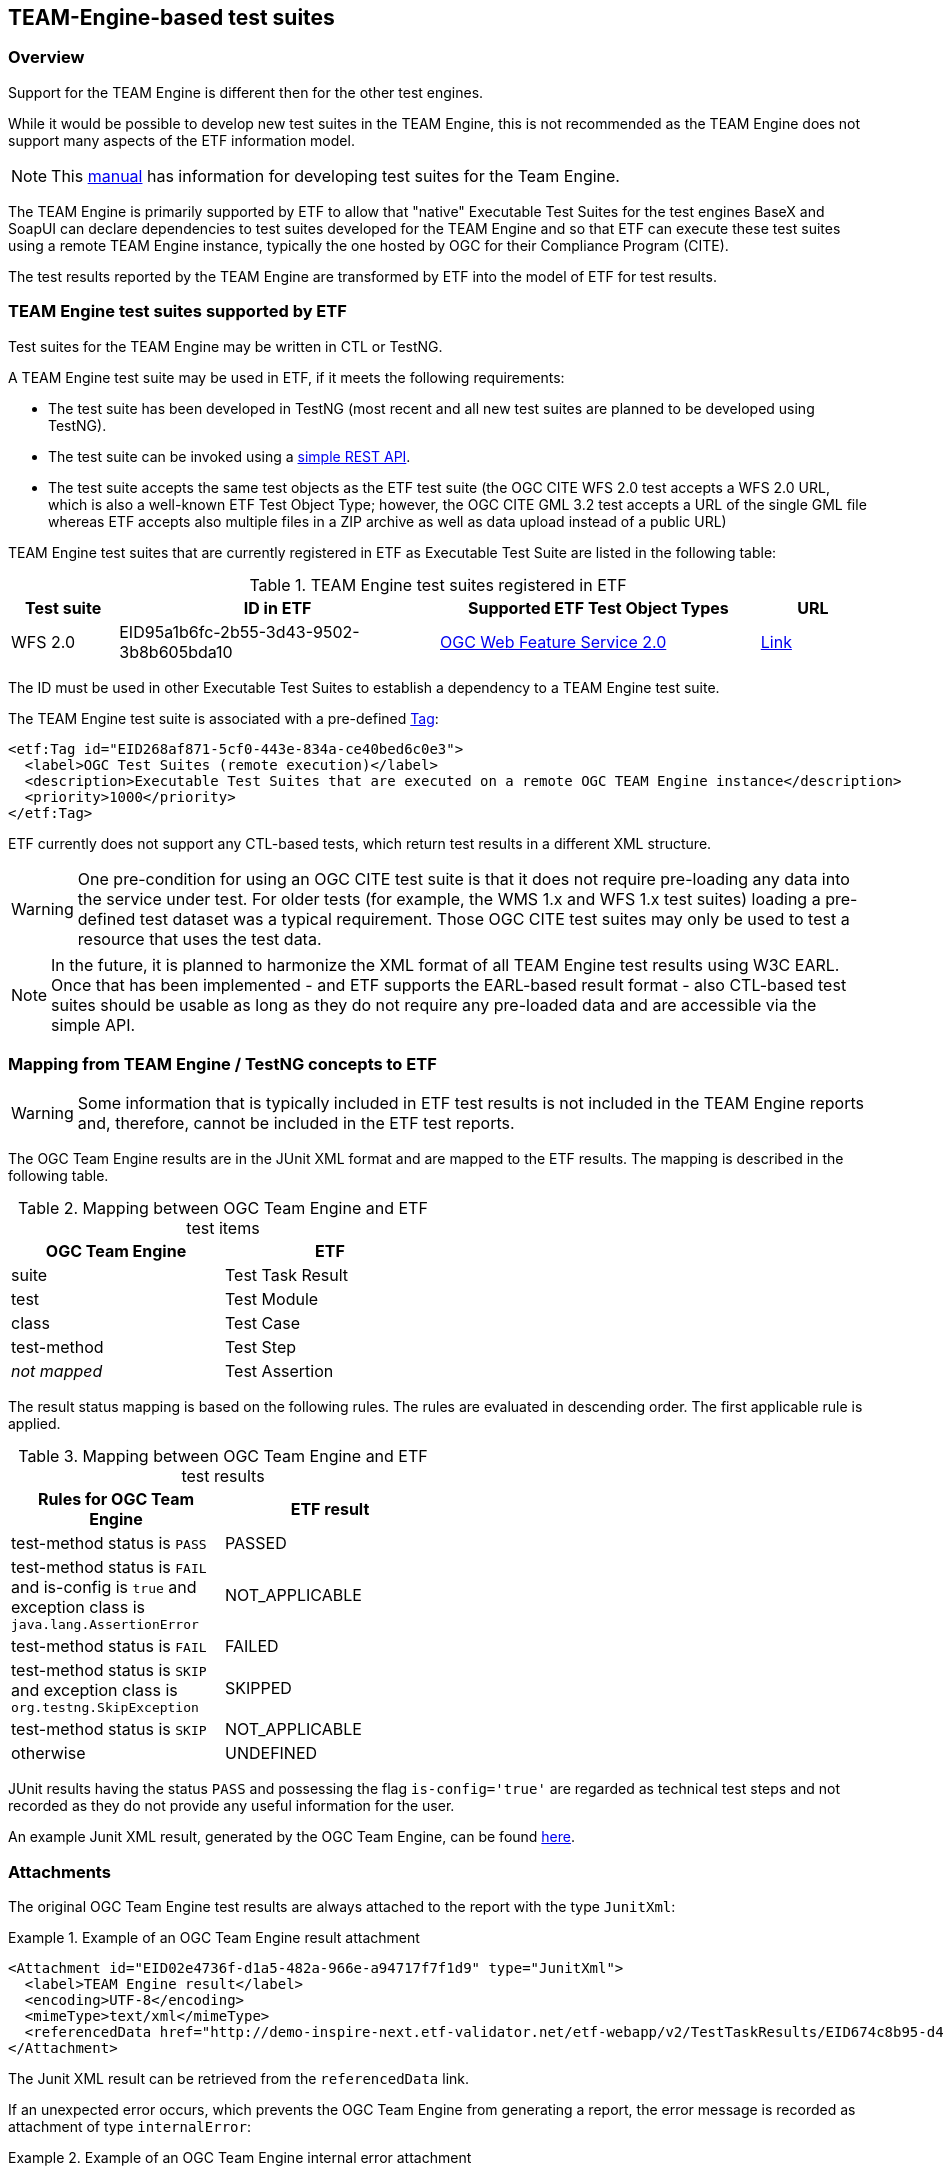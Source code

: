 == TEAM-Engine-based test suites

=== Overview

Support for the TEAM Engine is different then for the other test engines.

While it would be possible to develop new test suites in the TEAM Engine, this is not recommended as the TEAM Engine does not support many aspects of the ETF information model.

NOTE: This link:http://opengeospatial.github.io/teamengine/testng-essentials.html[manual] has information for developing test suites for the Team Engine.

The TEAM Engine is primarily supported by ETF to allow that "native" Executable Test Suites for the test engines BaseX and SoapUI can declare dependencies to test suites developed for the TEAM Engine and so that ETF can execute these test suites using a remote TEAM Engine instance, typically the one hosted by OGC for their Compliance Program (CITE).

The test results reported by the TEAM Engine are transformed by ETF into the model of ETF for test results.

=== TEAM Engine test suites supported by ETF

Test suites for the TEAM Engine may be written in CTL or TestNG.

A TEAM Engine test suite may be used in ETF, if it meets the following requirements:

* The test suite has been developed in TestNG (most recent and all new test suites are planned to be developed using TestNG).
* The test suite can be invoked using a link:http://cite.opengeospatial.org/teamengine/rest/suites[simple REST API].
* The test suite accepts the same test objects as the ETF test suite (the OGC CITE WFS 2.0 test accepts a WFS 2.0 URL, which is also a well-known ETF Test Object Type; however, the OGC CITE GML 3.2 test accepts a URL of the single GML file whereas ETF accepts also multiple files in a ZIP archive as well as data upload instead of a public URL)

TEAM Engine test suites that are currently registered in ETF as Executable Test Suite are listed in the following table:

[[te-test-suites]]
.TEAM Engine test suites registered in ETF
[width="100%",options="header",cols="1,3,3,1"]
|===
|  *Test suite* | *ID in ETF* | *Supported ETF Test Object Types* | *URL*
| WFS 2.0 | EID95a1b6fc-2b55-3d43-9502-3b8b605bda10 | link:#soapui-test-object-types[OGC Web Feature Service 2.0] | link:http://cite.opengeospatial.org/teamengine/rest/suites/wfs20/1.26/[Link]
|===

The ID must be used in other Executable Test Suites to establish a dependency to a TEAM Engine test suite.

The TEAM Engine test suite is associated with a pre-defined link:#tags[Tag]:

[source,XML]
----
<etf:Tag id="EID268af871-5cf0-443e-834a-ce40bed6c0e3">
  <label>OGC Test Suites (remote execution)</label>
  <description>Executable Test Suites that are executed on a remote OGC TEAM Engine instance</description>
  <priority>1000</priority>
</etf:Tag>
----

ETF currently does not support any CTL-based tests, which return test results in a different XML structure.

WARNING: One pre-condition for using an OGC CITE test suite is that it does not require pre-loading any data into the service under test. For older tests (for example, the WMS 1.x and WFS 1.x test suites) loading a pre-defined test dataset was a typical requirement. Those OGC CITE test suites may only be used to test a resource that uses the test data.

NOTE: In the future, it is planned to harmonize the XML format of all TEAM Engine test results using W3C EARL. Once that has been implemented - and ETF supports the EARL-based result format - also CTL-based test suites should be usable as long as they do not require any pre-loaded data and are accessible via the simple API.

=== Mapping from TEAM Engine / TestNG concepts to ETF

WARNING: Some information that is typically included in ETF test results is not included in the TEAM Engine reports and, therefore, cannot be included in the ETF test reports.

The OGC Team Engine results are in the JUnit XML format and are mapped
to the ETF results. The mapping is described in the following table.


.Mapping between OGC Team Engine and ETF test items
[width="50%",options="header"]
|===
| *OGC Team Engine* | *ETF*
| suite | Test Task Result
| test | Test Module
| class | Test Case
| test-method | Test Step
| __not mapped__ | Test Assertion
|===

The result status mapping is based on the following rules. The rules are
evaluated in descending order. The first applicable rule is applied.

.Mapping between OGC Team Engine and ETF test results
[width="50%",options="header"]
|===
| *Rules for OGC Team Engine* | *ETF result*
| test-method status is `PASS` | PASSED
| test-method status is `FAIL` and is-config is `true` and exception class is `java.lang.AssertionError` | NOT_APPLICABLE
| test-method status is `FAIL` | FAILED
| test-method status is `SKIP` and exception class is `org.testng.SkipException` | SKIPPED
| test-method status is `SKIP` | NOT_APPLICABLE
| otherwise | UNDEFINED
|===

JUnit results having the status `PASS` and possessing the flag `is-config='true'`
are regarded as technical test steps and not recorded as they do not provide any
useful information for the user.

An example Junit XML result, generated by the OGC Team Engine, can be found https://raw.githubusercontent.com/interactive-instruments/etf-tetd/master/src/test/resources/response.xml[here].

[[te-attachments]]
=== Attachments

The original OGC Team Engine test results are always attached to the report with
the type `JunitXml`:

.Example of an OGC Team Engine result attachment
===========================================
[source,XML]
----
<Attachment id="EID02e4736f-d1a5-482a-966e-a94717f7f1d9" type="JunitXml">
  <label>TEAM Engine result</label>
  <encoding>UTF-8</encoding>
  <mimeType>text/xml</mimeType>
  <referencedData href="http://demo-inspire-next.etf-validator.net/etf-webapp/v2/TestTaskResults/EID674c8b95-d447-4b91-aaae-21169657828f/Attachments/EID02e4736f-d1a5-482a-966e-a94717f7f1d9"/>
</Attachment>
===========================================

The Junit XML result can be retrieved from the `referencedData` link.

If an unexpected error occurs, which prevents the OGC Team Engine from
generating a report, the error message is recorded as attachment of type `internalError`:

.Example of an OGC Team Engine internal error attachment
===========================================
[source,XML]
----
<Attachment id="EID0783aa0d-8cd4-476a-86b5-c5432a7c1b46" type="internalError">
<label>Internal error</label>
<encoding>UTF-8</encoding>
<mimeType>text/html</mimeType>
<referencedData href="http://demo-inspire-next.etf-validator.net/etf-webapp/v2/TestTaskResults/EIDc631dc5f-2bf8-4169-8b36-ccdc85da710c/Attachments/EID0783aa0d-8cd4-476a-86b5-c5432a7c1b46"/>
</Attachment>
</attachments>
</Attachment>
===========================================
